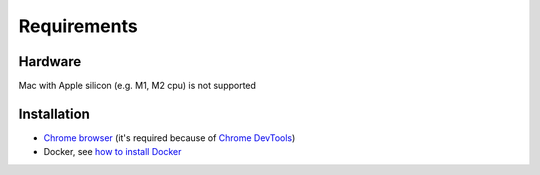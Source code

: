 Requirements
============

Hardware
--------

Mac with Apple silicon (e.g. M1, M2 cpu) is not supported


Installation
------------

- `Chrome browser`_ (it's required because of `Chrome DevTools`_)
- Docker, see `how to install Docker`_


.. _Chrome browser: https://www.google.com/chrome/
.. _Chrome DevTools: https://developer.chrome.com/docs/devtools/
.. _how to install Docker: https://docs.docker.com/get-docker/
